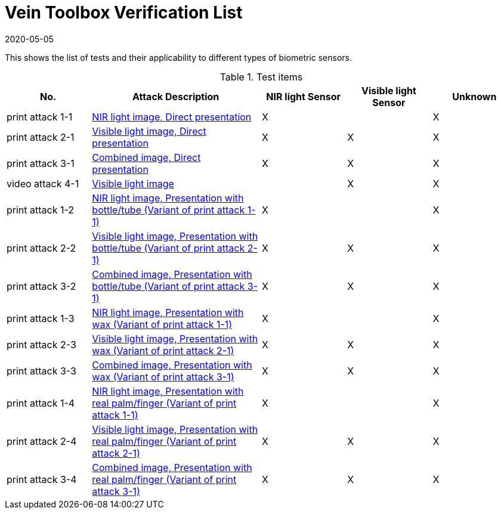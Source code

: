 = Vein Toolbox Verification List
:showtitle:
:revdate: 2020-05-05

This shows the list of tests and their applicability to different types of biometric sensors.

.Test items
[cols=".^1,.^2,^.^1,^.^1,^.^1",options="header",]

|===
|No.
|Attack Description
|NIR light Sensor
|Visible light Sensor
|Unknown

|print attack 1-1
|link:attacks/print_attack_1_1.adoc[NIR light image, Direct presentation]
|X
|
|X

|print attack 2-1
|link:attacks/print_attack_2_1.adoc[Visible light image, Direct presentation]
|X
|X
|X

|print attack 3-1
|link:attacks/print_attack_3_1.adoc[Combined image, Direct presentation]
|X
|X
|X

|video attack 4-1
|link:attacks/video_attack_4_1.adoc[Visible light image]
|
|X
|X

|print attack 1-2
|link:attacks/print_attack_1_1.adoc[NIR light image, Presentation with bottle/tube (Variant of print attack 1-1)]
|X
|
|X

|print attack 2-2
|link:attacks/print_attack_2_1.adoc[Visible light image, Presentation with bottle/tube (Variant of print attack 2-1)]
|X
|X
|X

|print attack 3-2
|link:attacks/print_attack_3_1.adoc[Combined image, Presentation with bottle/tube (Variant of print attack 3-1)]
|X
|X
|X

|print attack 1-3
|link:attacks/print_attack_1_1.adoc[NIR light image, Presentation with wax (Variant of print attack 1-1)]
|X
|
|X

|print attack 2-3
|link:attacks/print_attack_2_1.adoc[Visible light image, Presentation with wax (Variant of print attack 2-1)]
|X
|X
|X

|print attack 3-3
|link:attacks/print_attack_3_1.adoc[Combined image, Presentation with wax (Variant of print attack 3-1)]
|X
|X
|X

|print attack 1-4
|link:attacks/print_attack_1_1.adoc[NIR light image, Presentation with real palm/finger (Variant of print attack 1-1)]
|X
|
|X

|print attack 2-4
|link:attacks/print_attack_2_1.adoc[Visible light image, Presentation with real palm/finger (Variant of print attack 2-1)]
|X
|X
|X

|print attack 3-4
|link:attacks/print_attack_3_1.adoc[Combined image, Presentation with real palm/finger (Variant of print attack 3-1)]
|X
|X
|X

|===
